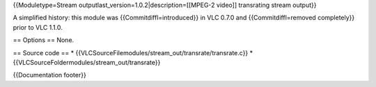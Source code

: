 {{Moduletype=Stream outputlast_version=1.0.2|description=[[MPEG-2
video]] transrating stream output}}

A simplified history: this module was {{Commitdiffl=introduced}} in VLC
0.7.0 and {{Commitdiffl=removed completely}} prior to VLC 1.1.0.

== Options == None.

== Source code == \*
{{VLCSourceFilemodules/stream_out/transrate/transrate.c}} \*
{{VLCSourceFoldermodules/stream_out/transrate}}

{{Documentation footer}}
